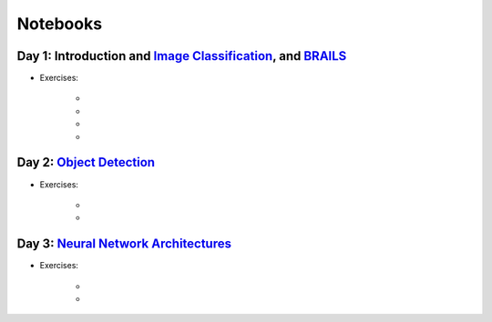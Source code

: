 
**********
Notebooks
**********


Day 1: Introduction and `Image Classification <https://github.com/NHERI-SimCenter/SimCenterAI_Workshop2021/blob/master/presentations/day3/Part1-2.pdf>`_, and `BRAILS <https://github.com/NHERI-SimCenter/SimCenterAI_Workshop2021/blob/master/presentations/day3/Part3.pdf>`_
=======================

.. 
    * Content:
    
    *  .. raw:: html

            Introduction to Machine Learning <p><iframe width="560" height="315" frameborder="0" allow="accelerometer; autoplay; encrypted-media; gyroscope; picture-in-picture" allowfullscreen src="https://youtube.com/embed/Dt5P1pQ2WJQ" ></iframe></p>


    *  .. raw:: html

            Neural Networks and Deep Learning <p><iframe width="560" height="315" frameborder="0" allow="accelerometer; autoplay; encrypted-media; gyroscope; picture-in-picture" allowfullscreen src="https://youtube.com/embed/BDK71LOn0xs" ></iframe></p>


    *  .. raw:: html

            Image Classification in Tensorflow <p><iframe width="560" height="315" frameborder="0" allow="accelerometer; autoplay; encrypted-media; gyroscope; picture-in-picture" allowfullscreen src="https://youtube.com/embed/JOrtCP9Fvjk" ></iframe></p>

    * BRAILS (live)


* Exercises:

    * .. raw:: html

         Conventional Machine Learning <a href="https://github.com/NHERI-SimCenter/SimCenterAI_Workshop2021/tree/master/notebooks/day1/Part-1.ipynb"><img src="https://img.shields.io/github/forks/NHERI-SimCenter/SimCenterAI_Workshop2021?label=Fork&style=social" alt="Open in Github"/></a> <a href="https://colab.research.google.com/drive/1fllxEh73-yhcfRskBQI-0togLFlwf6xO?usp=sharing"><img src="https://colab.research.google.com/assets/colab-badge.svg" alt="Open in Colab"/></a> <a href="https://mybinder.org/v2/gh/NHERI-SimCenter/SimCenterAI_Workshop2021/HEAD?filepath=notebooks/day1/Part-1.ipynb"><img src="https://mybinder.org/badge_logo.svg" alt="Open in Binder"/></a>



    * .. raw:: html

         Image Classification <a href="https://github.com/NHERI-SimCenter/SimCenterAI_Workshop2021/tree/master/notebooks/day1/Part-2.ipynb"><img src="https://img.shields.io/github/forks/NHERI-SimCenter/SimCenterAI_Workshop2021?label=Fork&style=social" alt="Open in Github"/></a> <a href="https://colab.research.google.com/drive/1_QolEQrre_hOKPu5poQk5uQ3zW0EMskv?usp=sharing"><img src="https://colab.research.google.com/assets/colab-badge.svg" alt="Open in Colab"/></a> <a href="https://mybinder.org/v2/gh/NHERI-SimCenter/SimCenterAI_Workshop2021/HEAD?filepath=notebooks/day1/Part-2.ipynb"><img src="https://mybinder.org/badge_logo.svg" alt="Open in Binder"/></a>



    * .. raw:: html

         BRAILS Modules <a href="https://github.com/NHERI-SimCenter/SimCenterAI_Workshop2021/tree/master/notebooks/day1/Part-3-BRAILS_demo_1.ipynb"><img src="https://img.shields.io/github/forks/NHERI-SimCenter/SimCenterAI_Workshop2021?label=Fork&style=social" alt="Open in Github"/></a> <a href="https://colab.research.google.com/drive/1zspDwK-rGA1gYcHZDnrQr_3Z27JL-ooS?usp=sharing"><img src="https://colab.research.google.com/assets/colab-badge.svg" alt="Open in Colab"/></a> <a href="https://mybinder.org/v2/gh/NHERI-SimCenter/SimCenterAI_Workshop2021/HEAD?filepath=notebooks/day1/Part-3-BRAILS_demo_1.ipynb"><img src="https://mybinder.org/badge_logo.svg" alt="Open in Binder"/></a>



    * .. raw:: html

         BRAILS City Builder <a href="https://github.com/NHERI-SimCenter/SimCenterAI_Workshop2021/tree/master/notebooks/day1/Part-3-BRAILS_demo_2_3.ipynb"><img src="https://img.shields.io/github/forks/NHERI-SimCenter/SimCenterAI_Workshop2021?label=Fork&style=social" alt="Open in Github"/></a> <a href="https://colab.research.google.com/drive/1tG6xVRCmDyi6K8TWgoNd_31vV034VcSO?usp=sharing"><img src="https://colab.research.google.com/assets/colab-badge.svg" alt="Open in Colab"/></a> <a href="https://mybinder.org/v2/gh/NHERI-SimCenter/SimCenterAI_Workshop2021/HEAD?filepath=notebooks/day1/Part-3-BRAILS_demo_2_3.ipynb"><img src="https://mybinder.org/badge_logo.svg" alt="Open in Binder"/></a>





Day 2: `Object Detection <https://github.com/NHERI-SimCenter/SimCenterAI_Workshop2021/blob/master/presentations/day2/ObjectDetection.pdf>`_
=======================

.. 
    * Content:
    
    *  .. raw:: html

            Why Use Object Detection <p><iframe width="560" height="315" frameborder="0" allow="accelerometer; autoplay; encrypted-media; gyroscope; picture-in-picture" allowfullscreen src="https://youtube.com/embed/oWD5N80Vpz8" ></iframe></p>


    *  .. raw:: html

            Object Detection Algorithms <p><iframe width="560" height="315" frameborder="0" allow="accelerometer; autoplay; encrypted-media; gyroscope; picture-in-picture" allowfullscreen src="https://youtube.com/embed/4Rc4qs7WQSQ" ></iframe></p>


    *  .. raw:: html

            Datasets for Object Detection <p><iframe width="560" height="315" frameborder="0" allow="accelerometer; autoplay; encrypted-media; gyroscope; picture-in-picture" allowfullscreen src="https://youtube.com/embed/MZ3EAp4QHug" ></iframe></p>


    *  .. raw:: html

            A Framework for Model Development <p><iframe width="560" height="315" frameborder="0" allow="accelerometer; autoplay; encrypted-media; gyroscope; picture-in-picture" allowfullscreen src="None" ></iframe></p>


* Exercises:

    * .. raw:: html

         Roof Detection through Semantic Segmentation <a href="https://github.com/NHERI-SimCenter/SimCenterAI_Workshop2021/tree/master/"><img src="https://img.shields.io/github/forks/NHERI-SimCenter/SimCenterAI_Workshop2021?label=Fork&style=social" alt="Open in Github"/></a> <a href="https://colab.research.google.com/github/NHERI-SimCenter/SimCenterAI_Workshop2021/blob/master/notebooks/"><img src="https://colab.research.google.com/assets/colab-badge.svg" alt="Open in Colab"/></a> <a href="https://mybinder.org/v2/gh/NHERI-SimCenter/SimCenterAI_Workshop2021/HEAD?filepath="><img src="https://mybinder.org/badge_logo.svg" alt="Open in Binder"/></a>



    * .. raw:: html

         Crack Segmentation <a href="https://github.com/NHERI-SimCenter/SimCenterAI_Workshop2021/tree/master/exercises/day2/CrackSegmentation_Pytorch.ipynb"><img src="https://img.shields.io/github/forks/NHERI-SimCenter/SimCenterAI_Workshop2021?label=Fork&style=social" alt="Open in Github"/></a> <a href="https://colab.research.google.com/drive/1LlDkiEQwp-GV71DxAnwTAQyAjypIyPb6"><img src="https://colab.research.google.com/assets/colab-badge.svg" alt="Open in Colab"/></a> <a href="https://mybinder.org/v2/gh/NHERI-SimCenter/SimCenterAI_Workshop2021/HEAD?filepath=exercises/day2/CrackSegmentation_Pytorch.ipynb"><img src="https://mybinder.org/badge_logo.svg" alt="Open in Binder"/></a>





Day 3: `Neural Network Architectures <https://github.com/NHERI-SimCenter/SimCenterAI_Workshop2021/blob/master/presentations/day3/NeuralNetworkArchitectures.pdf>`_
=======================

.. 
    * Content:
    
    *  .. raw:: html

            Multi-Layer Perceptron <p><iframe width="560" height="315" frameborder="0" allow="accelerometer; autoplay; encrypted-media; gyroscope; picture-in-picture" allowfullscreen src="https://youtube.com/embed/8PNMJRHAWFk" ></iframe></p>


    *  .. raw:: html

            Convolutional Neural Networks <p><iframe width="560" height="315" frameborder="0" allow="accelerometer; autoplay; encrypted-media; gyroscope; picture-in-picture" allowfullscreen src="https://youtube.com/embed/oEIdAsVVhvw" ></iframe></p>


    *  .. raw:: html

            Attention Networks <p><iframe width="560" height="315" frameborder="0" allow="accelerometer; autoplay; encrypted-media; gyroscope; picture-in-picture" allowfullscreen src="https://youtube.com/embed/W4uqA9rwcKk" ></iframe></p>


    *  .. raw:: html

            Transformers <p><iframe width="560" height="315" frameborder="0" allow="accelerometer; autoplay; encrypted-media; gyroscope; picture-in-picture" allowfullscreen src="https://youtube.com/embed/XM9R2H_Sw_I" ></iframe></p>


* Exercises:

    * .. raw:: html

         Hand-written digit classification with multi-layer perceptron <a href="https://github.com/NHERI-SimCenter/SimCenterAI_Workshop2021/tree/master/exercises/day3/exercise1.ipynb"><img src="https://img.shields.io/github/forks/NHERI-SimCenter/SimCenterAI_Workshop2021?label=Fork&style=social" alt="Open in Github"/></a> <a href="https://colab.research.google.com/github/NHERI-SimCenter/SimCenterAI_Workshop2021/blob/master/notebooks/exercises/day3/exercise1.ipynb"><img src="https://colab.research.google.com/assets/colab-badge.svg" alt="Open in Colab"/></a> <a href="https://mybinder.org/v2/gh/NHERI-SimCenter/SimCenterAI_Workshop2021/HEAD?filepath=exercises/day3/exercise1.ipynb"><img src="https://mybinder.org/badge_logo.svg" alt="Open in Binder"/></a>



    * .. raw:: html

         Roof classification with Transformation Learning <a href="https://github.com/NHERI-SimCenter/SimCenterAI_Workshop2021/tree/master/exercises/day3/exercise2.ipynb"><img src="https://img.shields.io/github/forks/NHERI-SimCenter/SimCenterAI_Workshop2021?label=Fork&style=social" alt="Open in Github"/></a> <a href="https://colab.research.google.com/github/NHERI-SimCenter/SimCenterAI_Workshop2021/blob/master/notebooks/exercises/day3/exercise2.ipynb"><img src="https://colab.research.google.com/assets/colab-badge.svg" alt="Open in Colab"/></a> <a href="https://mybinder.org/v2/gh/NHERI-SimCenter/SimCenterAI_Workshop2021/HEAD?filepath=exercises/day3/exercise2.ipynb"><img src="https://mybinder.org/badge_logo.svg" alt="Open in Binder"/></a>





